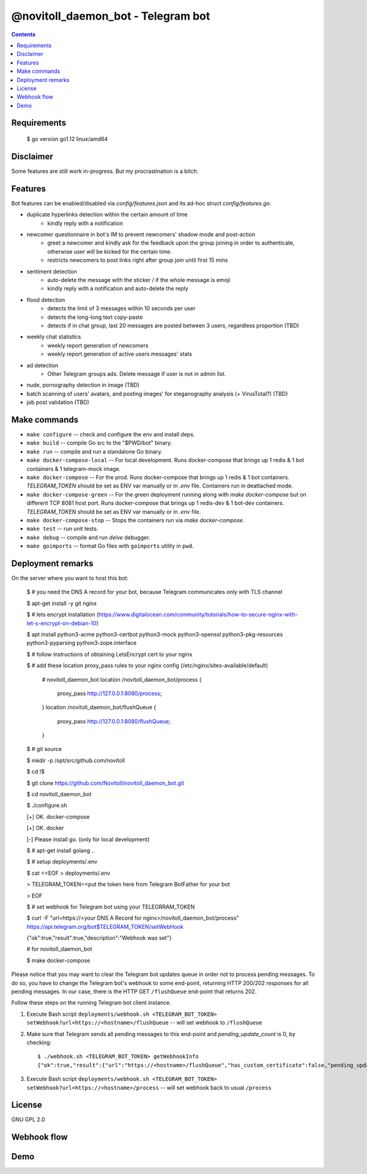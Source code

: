 @novitoll_daemon_bot - Telegram bot
=====

.. contents::

Requirements
-------
    $ go version
    go1.12 linux/amd64

Disclaimer
-------

Some features are still work in-progress. But my procrastination is a bitch.

Features
-------

Bot features can be enabled/disabled via `config/features.json` and its ad-hoc struct `config/features.go`.

* duplicate hyperlinks detection within the certain amount of time
	* kindly reply with a notification
* newcomer questionnaire in bot's IM to prevent newcomers' shadow mode and post-action
	* greet a newcomer and kindly ask for the feedback upon the group joining in order to authenticate, otherwise user will be kicked for the certain time.
	* restricts newcomers to post links right after group join until first 15 mins
* sentiment detection
	* auto-delete the message with the sticker / if the whole message is emoji
	* kindly reply with a notification and auto-delete the reply
* flood detection
	* detects the limit of 3 messages within 10 seconds per user
	* detects the long-long text copy-paste
	* detects if in chat group, last 20 messages are posted between 3 users, regardless proportion (TBD)
* weekly chat statistics
	* weekly report generation of newcomers
	* weekly report generation of active users messages' stats
* ad detection
	* Other Telegram groups ads. Delete message if user is not in admin list.
* nude, pornography detection in image (TBD)
* batch scanning of users' avatars, and posting images' for steganography analysis (+ VirusTotal?) (TBD)
* job post validation (TBD)

Make commands
-------
* ``make configure`` -- check and configure the env and install deps.
* ``make build`` -- compile Go src to the "$PWD/bot" binary.
* ``make run`` -- compile and run a standalone Go binary.
* ``make docker-compose-local`` -- For local development. Runs docker-compose that brings up 1 redis & 1 bot containers & 1 telegram-mock image.
* ``make docker-compose`` -- For the prod. Runs docker-compose that brings up 1 redis & 1 bot containers. `TELEGRAM_TOKEN` should be set as ENV var manually or in `.env` file. Containers run in deattached mode.
* ``make docker-compose-green`` -- For the green deployment running along with `make docker-compose` but on different TCP 8081 host port. Runs docker-compose that brings up 1 redis-dev & 1 bot-dev containers. `TELEGRAM_TOKEN` should be set as ENV var manually or in `.env` file.
* ``make docker-compose-stop`` -- Stops the containers run via `make docker-compose`.
* ``make test`` -- run unit tests.
* ``make debug`` -- compile and run `delve` debugger.
* ``make goimports`` -- format Go files with ``goimports`` utility in ``pwd``.

Deployment remarks
-------

On the server where you want to host this bot:

	$ # you need the DNS A record for your bot, because Telegram communicates only with TLS channel
	
	$ apt-get install -y git nginx
	
	$ # lets encrypt installation (https://www.digitalocean.com/community/tutorials/how-to-secure-nginx-with-let-s-encrypt-on-debian-10)
	
	$ apt install python3-acme python3-certbot python3-mock python3-openssl python3-pkg-resources python3-pyparsing python3-zope.interface
	
	$ # follow instructions of obtaining LetsEncrypt cert to your nginx
	
	$ # add these location proxy_pass rules to your nginx config (/etc/nginx/sites-available/default)

		# novitoll_daemon_bot
		location /novitoll_daemon_bot/process {
			proxy_pass http://127.0.0.1:8080/process;
		}
		location /novitoll_daemon_bot/flushQueue {
			proxy_pass http://127.0.0.1:8080/flushQueue;
		}

	$ # git source
	
	$ mkdir -p /opt/src/github.com/novitoll
	
	$ cd !$
	
	$ git clone https://github.com/Novitoll/novitoll_daemon_bot.git
	
	$ cd novitoll_daemon_bot

	$ ./configure.sh 
	
	[+] OK. docker-compose
	
	[+] OK. docker
	
	[-] Please install go. (only for local development)
	
	$ # apt-get install golang ..

	$ # setup deployments/.env
	
	$ cat <<EOF > deployments/.env
	
	> TELEGRAM_TOKEN=<put the token here from Telegram BotFather for your bot
	
	> EOF

	$ # set webhook for Telegram bot using your TELEGRRAM_TOKEN
	
	$ curl -F "url=https://<your DNS A Record for nginx>/novitoll_daemon_bot/process" https://api.telegram.org/bot$TELEGRAM_TOKEN/setWebHook
	
	{"ok":true,"result":true,"description":"Webhook was set"}

	# for novitoll_daemon_bot
	
	$ make docker-compose

Please notice that you may want to clear the Telegram bot updates queue in order not to process pending messages. To do so, you have to change the Telegram bot's webhook to some end-point, returning HTTP 200/202 responses for all pending messages. In our case, there is the HTTP GET ``/flushQueue`` end-point that returns 202.

Follow these steps on the running Telegram bot client instance.

1. Execute Bash script ``deployments/webhook.sh <TELEGRAM_BOT_TOKEN> setWebhook?url=https://<hostname>/flushQueue`` -- will set webhook to ``/flushQueue``

2. Make sure that Telegram sends all pending messages to this end-point and `pending_update_count` is 0, by checking::

	$ ./webhook.sh <TELEGRAM_BOT_TOKEN> getWebhookInfo
	{"ok":true,"result":{"url":"https://<hostname>/flushQueue","has_custom_certificate":false,"pending_update_count":0,"last_error_date":1540196953,"last_error_message":"Wrong response from the webhook: 404 Not Found","max_connections":40}}

3. Execute Bash script ``deployments/webhook.sh <TELEGRAM_BOT_TOKEN> setWebhook?url=https://<hostname>/process`` -- will set webhook back to usual ``/process``


License
-------
GNU GPL 2.0


Webhook flow
-------

.. image:: docs/flow.jpg

Demo
-------
.. image:: docs/demo.gif
